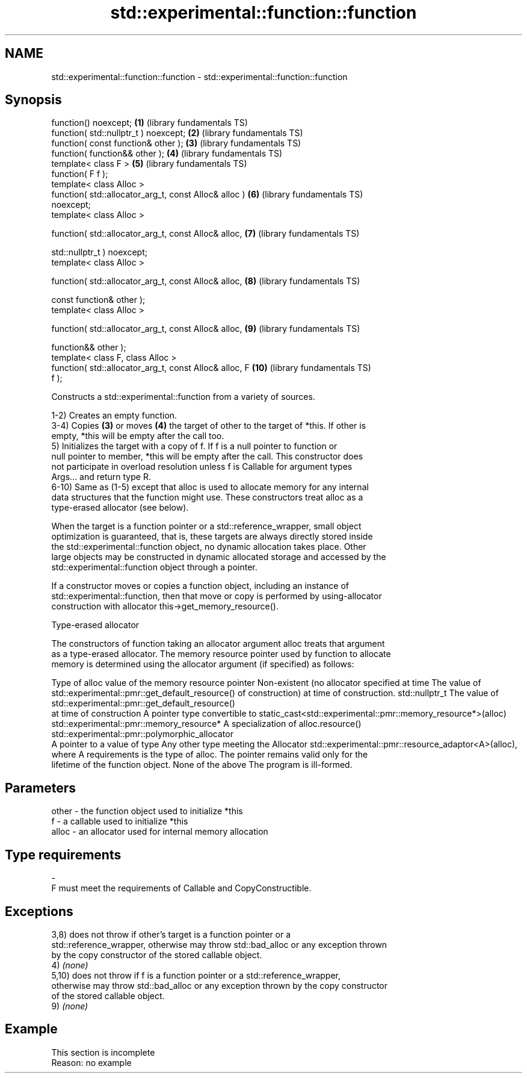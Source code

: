 .TH std::experimental::function::function 3 "2022.03.29" "http://cppreference.com" "C++ Standard Libary"
.SH NAME
std::experimental::function::function \- std::experimental::function::function

.SH Synopsis
   function() noexcept;                                  \fB(1)\fP  (library fundamentals TS)
   function( std::nullptr_t ) noexcept;                  \fB(2)\fP  (library fundamentals TS)
   function( const function& other );                    \fB(3)\fP  (library fundamentals TS)
   function( function&& other );                         \fB(4)\fP  (library fundamentals TS)
   template< class F >                                   \fB(5)\fP  (library fundamentals TS)
   function( F f );
   template< class Alloc >
   function( std::allocator_arg_t, const Alloc& alloc )  \fB(6)\fP  (library fundamentals TS)
   noexcept;
   template< class Alloc >

   function( std::allocator_arg_t, const Alloc& alloc,   \fB(7)\fP  (library fundamentals TS)

   std::nullptr_t ) noexcept;
   template< class Alloc >

   function( std::allocator_arg_t, const Alloc& alloc,   \fB(8)\fP  (library fundamentals TS)

   const function& other );
   template< class Alloc >

   function( std::allocator_arg_t, const Alloc& alloc,   \fB(9)\fP  (library fundamentals TS)

   function&& other );
   template< class F, class Alloc >
   function( std::allocator_arg_t, const Alloc& alloc, F \fB(10)\fP (library fundamentals TS)
   f );

   Constructs a std::experimental::function from a variety of sources.

   1-2) Creates an empty function.
   3-4) Copies \fB(3)\fP or moves \fB(4)\fP the target of other to the target of *this. If other is
   empty, *this will be empty after the call too.
   5) Initializes the target with a copy of f. If f is a null pointer to function or
   null pointer to member, *this will be empty after the call. This constructor does
   not participate in overload resolution unless f is Callable for argument types
   Args... and return type R.
   6-10) Same as (1-5) except that alloc is used to allocate memory for any internal
   data structures that the function might use. These constructors treat alloc as a
   type-erased allocator (see below).

   When the target is a function pointer or a std::reference_wrapper, small object
   optimization is guaranteed, that is, these targets are always directly stored inside
   the std::experimental::function object, no dynamic allocation takes place. Other
   large objects may be constructed in dynamic allocated storage and accessed by the
   std::experimental::function object through a pointer.

   If a constructor moves or copies a function object, including an instance of
   std::experimental::function, then that move or copy is performed by using-allocator
   construction with allocator this->get_memory_resource().

  Type-erased allocator

   The constructors of function taking an allocator argument alloc treats that argument
   as a type-erased allocator. The memory resource pointer used by function to allocate
   memory is determined using the allocator argument (if specified) as follows:

Type of alloc                                 value of the memory resource pointer
Non-existent (no allocator specified at time  The value of std::experimental::pmr::get_default_resource()
of construction)                              at time of construction.
std::nullptr_t                                The value of std::experimental::pmr::get_default_resource()
                                              at time of construction
A pointer type convertible to                 static_cast<std::experimental::pmr::memory_resource*>(alloc)
std::experimental::pmr::memory_resource*
A specialization of                           alloc.resource()
std::experimental::pmr::polymorphic_allocator
                                              A pointer to a value of type
Any other type meeting the Allocator          std::experimental::pmr::resource_adaptor<A>(alloc), where A
requirements                                  is the type of alloc. The pointer remains valid only for the
                                              lifetime of the function object.
None of the above                             The program is ill-formed.

.SH Parameters

   other    -   the function object used to initialize *this
   f        -   a callable used to initialize *this
   alloc    -   an allocator used for internal memory allocation
.SH Type requirements
   -
   F must meet the requirements of Callable and CopyConstructible.

.SH Exceptions

   3,8) does not throw if other's target is a function pointer or a
   std::reference_wrapper, otherwise may throw std::bad_alloc or any exception thrown
   by the copy constructor of the stored callable object.
   4) \fI(none)\fP
   5,10) does not throw if f is a function pointer or a std::reference_wrapper,
   otherwise may throw std::bad_alloc or any exception thrown by the copy constructor
   of the stored callable object.
   9) \fI(none)\fP

.SH Example

    This section is incomplete
    Reason: no example
